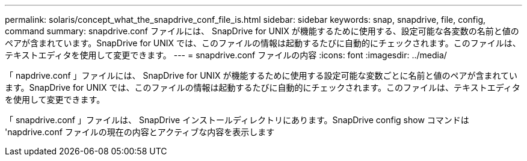 ---
permalink: solaris/concept_what_the_snapdrive_conf_file_is.html 
sidebar: sidebar 
keywords: snap, snapdrive, file, config, command 
summary: snapdrive.conf ファイルには、 SnapDrive for UNIX が機能するために使用する、設定可能な各変数の名前と値のペアが含まれています。SnapDrive for UNIX では、このファイルの情報は起動するたびに自動的にチェックされます。このファイルは、テキストエディタを使用して変更できます。 
---
= snapdrive.conf ファイルの内容
:icons: font
:imagesdir: ../media/


[role="lead"]
「 napdrive.conf 」ファイルには、 SnapDrive for UNIX が機能するために使用する設定可能な変数ごとに名前と値のペアが含まれています。SnapDrive for UNIX では、このファイルの情報は起動するたびに自動的にチェックされます。このファイルは、テキストエディタを使用して変更できます。

「 snapdrive.conf 」ファイルは、 SnapDrive インストールディレクトリにあります。SnapDrive config show コマンドは 'napdrive.conf ファイルの現在の内容とアクティブな内容を表示します
